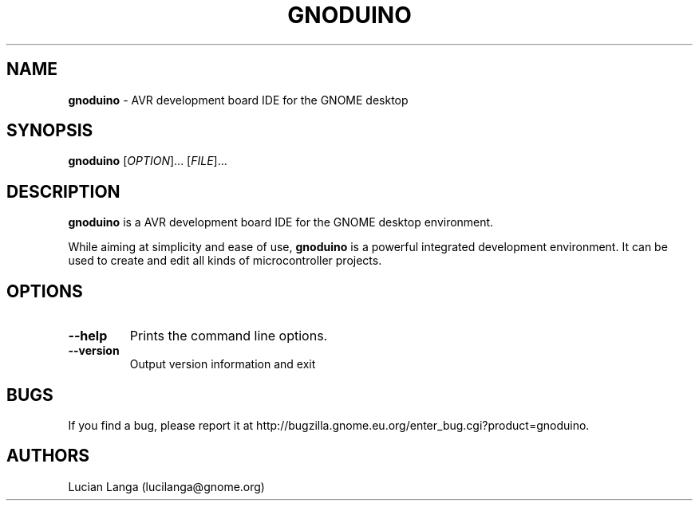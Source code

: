 .TH GNODUINO 1 "02 Jul 2011"
.SH NAME
\fBgnoduino\fP \- AVR development board IDE for the GNOME desktop

.SH SYNOPSIS
.B gnoduino
[\fIOPTION\fR]... [\fIFILE\fR]...
.SH DESCRIPTION
.B gnoduino
is a AVR development board IDE for the GNOME desktop environment.

While aiming at simplicity and ease of use,
.B gnoduino
is a powerful integrated development environment.
It can be used to create and edit all kinds of microcontroller projects.
.LP
.SH OPTIONS

.TP
\fB\-\-help\fR
Prints the command line options.
.TP
\fB\-\-version\fR
Output version information and exit

.SH BUGS
If you find a bug, please report it at http://bugzilla.gnome.eu.org/enter_bug.cgi?product=gnoduino.
.SH AUTHORS
Lucian Langa (lucilanga@gnome.org)

